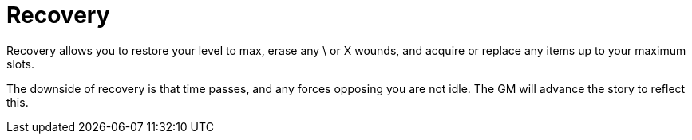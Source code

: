 [#Recovery]

= Recovery

Recovery allows you to restore your level to max, erase any \ or X wounds, and acquire or replace any items up to your maximum slots.

The downside of recovery is that time passes, and any forces opposing you are not idle. The GM will advance the story to reflect this.
